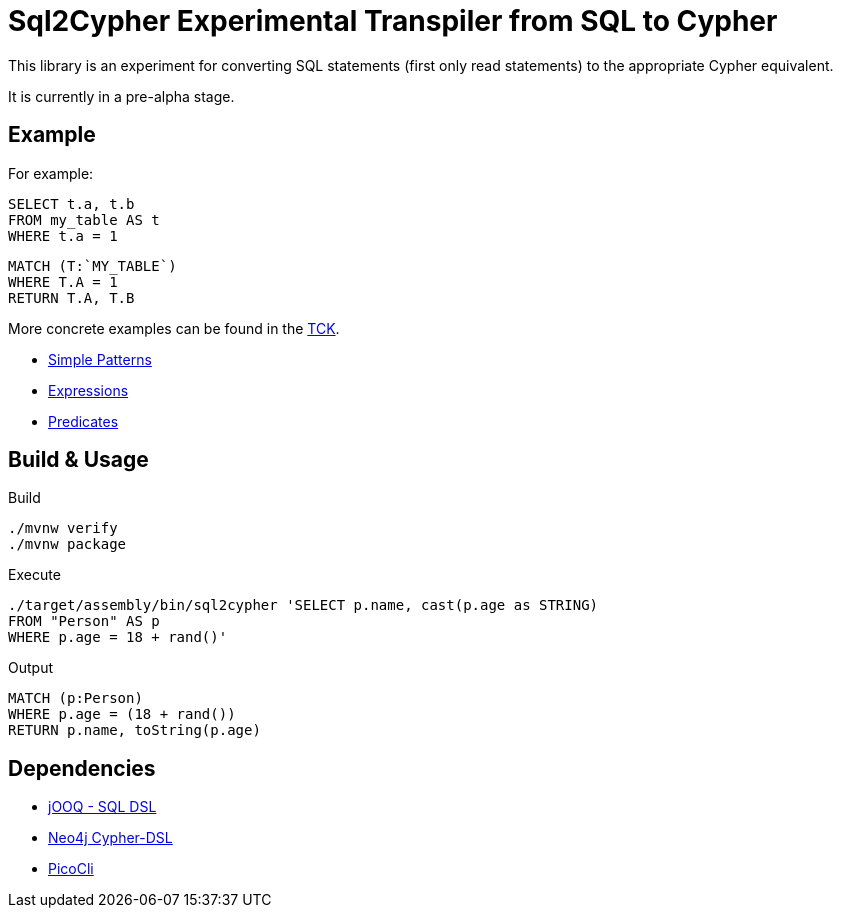 = Sql2Cypher Experimental Transpiler from SQL to Cypher

This library is an experiment for converting SQL statements (first only read statements) to the appropriate Cypher equivalent.

It is currently in a pre-alpha stage.

== Example

For example:

[source,SQL]
----
SELECT t.a, t.b
FROM my_table AS t
WHERE t.a = 1
----

[source,Cypher]
----
MATCH (T:`MY_TABLE`) 
WHERE T.A = 1 
RETURN T.A, T.B
----

More concrete examples can be found in the link:src/test/resources[TCK].

* link:src/test/resources/simple.adoc[Simple Patterns]
* link:src/test/resources/expressions.adoc[Expressions]
* link:src/test/resources/predicates.adoc[Predicates]

== Build & Usage

.Build
[source,shell]
----
./mvnw verify
./mvnw package
----

.Execute
[source,shell]
----
./target/assembly/bin/sql2cypher 'SELECT p.name, cast(p.age as STRING)
FROM "Person" AS p
WHERE p.age = 18 + rand()'
----

.Output
[source,cypher]
----
MATCH (p:Person)
WHERE p.age = (18 + rand())
RETURN p.name, toString(p.age)
----

== Dependencies

* https://github.com/jOOQ[jOOQ - SQL DSL]
* https://github.com/neo4j-contrib/cypher-dsl[Neo4j Cypher-DSL]
* https://github.com/remkop/picocli[PicoCli]